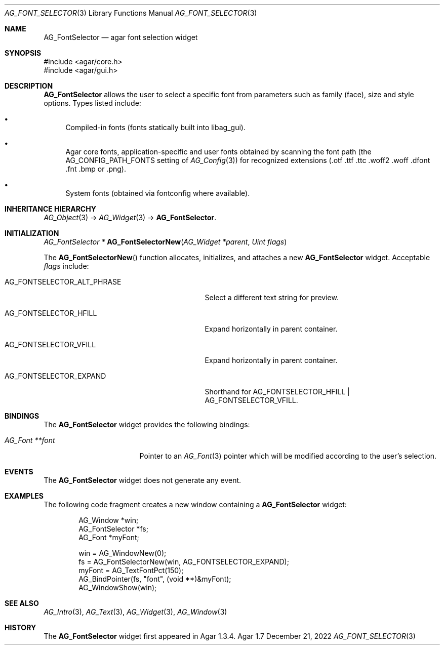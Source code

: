 .\" Copyright (c) 2008-2022 Julien Nadeau Carriere <vedge@csoft.net>
.\" All rights reserved.
.\"
.\" Redistribution and use in source and binary forms, with or without
.\" modification, are permitted provided that the following conditions
.\" are met:
.\" 1. Redistributions of source code must retain the above copyright
.\"    notice, this list of conditions and the following disclaimer.
.\" 2. Redistributions in binary form must reproduce the above copyright
.\"    notice, this list of conditions and the following disclaimer in the
.\"    documentation and/or other materials provided with the distribution.
.\" 
.\" THIS SOFTWARE IS PROVIDED BY THE AUTHOR ``AS IS'' AND ANY EXPRESS OR
.\" IMPLIED WARRANTIES, INCLUDING, BUT NOT LIMITED TO, THE IMPLIED
.\" WARRANTIES OF MERCHANTABILITY AND FITNESS FOR A PARTICULAR PURPOSE
.\" ARE DISCLAIMED. IN NO EVENT SHALL THE AUTHOR BE LIABLE FOR ANY DIRECT,
.\" INDIRECT, INCIDENTAL, SPECIAL, EXEMPLARY, OR CONSEQUENTIAL DAMAGES
.\" (INCLUDING BUT NOT LIMITED TO, PROCUREMENT OF SUBSTITUTE GOODS OR
.\" SERVICES; LOSS OF USE, DATA, OR PROFITS; OR BUSINESS INTERRUPTION)
.\" HOWEVER CAUSED AND ON ANY THEORY OF LIABILITY, WHETHER IN CONTRACT,
.\" STRICT LIABILITY, OR TORT (INCLUDING NEGLIGENCE OR OTHERWISE) ARISING
.\" IN ANY WAY OUT OF THE USE OF THIS SOFTWARE EVEN IF ADVISED OF THE
.\" POSSIBILITY OF SUCH DAMAGE.
.\"
.Dd December 21, 2022
.Dt AG_FONT_SELECTOR 3
.Os Agar 1.7
.Sh NAME
.Nm AG_FontSelector
.Nd agar font selection widget
.Sh SYNOPSIS
.Bd -literal
#include <agar/core.h>
#include <agar/gui.h>
.Ed
.Sh DESCRIPTION
.\" IMAGE(/widgets/AG_FontSelector.png, "The AG_FontSelector widget")
.Nm
allows the user to select a specific font from parameters such as family (face),
size and style options.
Types listed include:
.Bl -bullet
.It
Compiled-in fonts (fonts statically built into libag_gui).
.It
Agar core fonts, application-specific and user fonts obtained by scanning the
font path
.Dv ( the AG_CONFIG_PATH_FONTS
setting of
.Xr AG_Config 3 )
for recognized extensions (.otf .ttf .ttc .woff2 .woff .dfont .fnt .bmp or .png).
.It
System fonts (obtained via fontconfig where available).
.El
.Sh INHERITANCE HIERARCHY
.Xr AG_Object 3 ->
.Xr AG_Widget 3 ->
.Nm .
.Sh INITIALIZATION
.nr nS 1
.Ft "AG_FontSelector *"
.Fn AG_FontSelectorNew "AG_Widget *parent" "Uint flags"
.Pp
.nr nS 0
The
.Fn AG_FontSelectorNew
function allocates, initializes, and attaches a new
.Nm
widget.
Acceptable
.Fa flags
include:
.Bl -tag -width "AG_FONTSELECTOR_ALT_PHRASE "
.It AG_FONTSELECTOR_ALT_PHRASE
Select a different text string for preview.
.It AG_FONTSELECTOR_HFILL
Expand horizontally in parent container.
.It AG_FONTSELECTOR_VFILL
Expand horizontally in parent container.
.It AG_FONTSELECTOR_EXPAND
Shorthand for
.Dv AG_FONTSELECTOR_HFILL | AG_FONTSELECTOR_VFILL .
.El
.Sh BINDINGS
The
.Nm
widget provides the following bindings:
.Pp
.Bl -tag -compact -width "AG_Font **font "
.It Va AG_Font **font
Pointer to an
.Xr AG_Font 3
pointer which will be modified according to the user's selection.
.El
.Sh EVENTS
The
.Nm
widget does not generate any event.
.Sh EXAMPLES
The following code fragment creates a new window containing a
.Nm
widget:
.Bd -literal -offset indent
.\" SYNTAX(c)
AG_Window *win;
AG_FontSelector *fs;
AG_Font *myFont;

win = AG_WindowNew(0);
fs = AG_FontSelectorNew(win, AG_FONTSELECTOR_EXPAND);
myFont = AG_TextFontPct(150);
AG_BindPointer(fs, "font", (void **)&myFont);
AG_WindowShow(win);
.Ed
.Sh SEE ALSO
.Xr AG_Intro 3 ,
.Xr AG_Text 3 ,
.Xr AG_Widget 3 ,
.Xr AG_Window 3
.Sh HISTORY
The
.Nm
widget first appeared in Agar 1.3.4.
